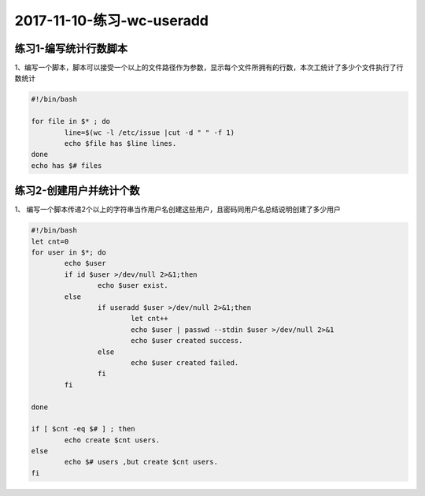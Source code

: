 2017-11-10-练习-wc-useradd
===================================

练习1-编写统计行数脚本
-------------------------

1、编写一个脚本，脚本可以接受一个以上的文件路径作为参数，显示每个文件所拥有的行数，本次工统计了多少个文件执行了行数统计 

.. code-block:: bash

	#!/bin/bash

	for file in $* ; do 
		line=$(wc -l /etc/issue |cut -d " " -f 1)
		echo $file has $line lines.
	done
	echo has $# files

练习2-创建用户并统计个数 
-------------------------------------

1、 编写一个脚本传递2个以上的字符串当作用户名创建这些用户，且密码同用户名总结说明创建了多少用户  

.. code-block:: bash

	#!/bin/bash
	let cnt=0
	for user in $*; do 
		echo $user
		if id $user >/dev/null 2>&1;then
			echo $user exist.
		else
			if useradd $user >/dev/null 2>&1;then
				let cnt++
				echo $user | passwd --stdin $user >/dev/null 2>&1
				echo $user created success.
			else
				echo $user created failed.
			fi
		fi

	done

	if [ $cnt -eq $# ] ; then
		echo create $cnt users.
	else	
		echo $# users ,but create $cnt users.
	fi
